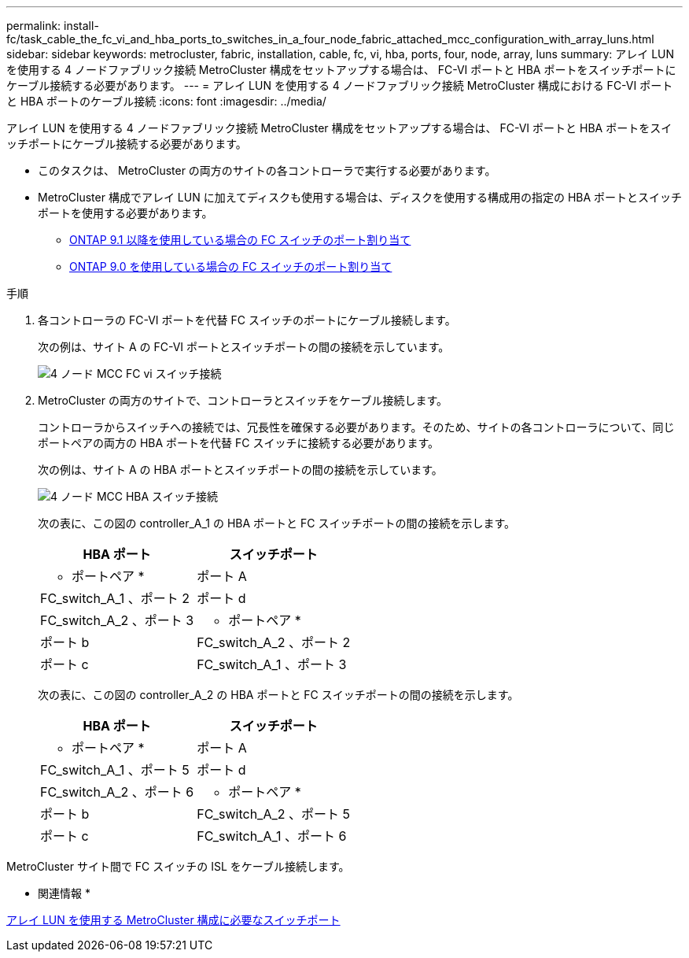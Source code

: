 ---
permalink: install-fc/task_cable_the_fc_vi_and_hba_ports_to_switches_in_a_four_node_fabric_attached_mcc_configuration_with_array_luns.html 
sidebar: sidebar 
keywords: metrocluster, fabric, installation, cable, fc, vi, hba, ports, four, node, array, luns 
summary: アレイ LUN を使用する 4 ノードファブリック接続 MetroCluster 構成をセットアップする場合は、 FC-VI ポートと HBA ポートをスイッチポートにケーブル接続する必要があります。 
---
= アレイ LUN を使用する 4 ノードファブリック接続 MetroCluster 構成における FC-VI ポートと HBA ポートのケーブル接続
:icons: font
:imagesdir: ../media/


[role="lead"]
アレイ LUN を使用する 4 ノードファブリック接続 MetroCluster 構成をセットアップする場合は、 FC-VI ポートと HBA ポートをスイッチポートにケーブル接続する必要があります。

* このタスクは、 MetroCluster の両方のサイトの各コントローラで実行する必要があります。
* MetroCluster 構成でアレイ LUN に加えてディスクも使用する場合は、ディスクを使用する構成用の指定の HBA ポートとスイッチポートを使用する必要があります。
+
** xref:concept_port_assignments_for_fc_switches_when_using_ontap_9_1_and_later.adoc[ONTAP 9.1 以降を使用している場合の FC スイッチのポート割り当て]
** xref:concept_port_assignments_for_fc_switches_when_using_ontap_9_0.adoc[ONTAP 9.0 を使用している場合の FC スイッチのポート割り当て]




.手順
. 各コントローラの FC-VI ポートを代替 FC スイッチのポートにケーブル接続します。
+
次の例は、サイト A の FC-VI ポートとスイッチポートの間の接続を示しています。

+
image::../media/four_node_mcc_fc_vi_switch_connections.gif[4 ノード MCC FC vi スイッチ接続]

. MetroCluster の両方のサイトで、コントローラとスイッチをケーブル接続します。
+
コントローラからスイッチへの接続では、冗長性を確保する必要があります。そのため、サイトの各コントローラについて、同じポートペアの両方の HBA ポートを代替 FC スイッチに接続する必要があります。

+
次の例は、サイト A の HBA ポートとスイッチポートの間の接続を示しています。

+
image::../media/four_node_mcc_hba_switch_connections.gif[4 ノード MCC HBA スイッチ接続]

+
次の表に、この図の controller_A_1 の HBA ポートと FC スイッチポートの間の接続を示します。

+
|===
| HBA ポート | スイッチポート 


 a| 
* ポートペア *



 a| 
ポート A
 a| 
FC_switch_A_1 、ポート 2



 a| 
ポート d
 a| 
FC_switch_A_2 、ポート 3



 a| 
* ポートペア *



 a| 
ポート b
 a| 
FC_switch_A_2 、ポート 2



 a| 
ポート c
 a| 
FC_switch_A_1 、ポート 3

|===
+
次の表に、この図の controller_A_2 の HBA ポートと FC スイッチポートの間の接続を示します。

+
|===
| HBA ポート | スイッチポート 


 a| 
* ポートペア *



 a| 
ポート A
 a| 
FC_switch_A_1 、ポート 5



 a| 
ポート d
 a| 
FC_switch_A_2 、ポート 6



 a| 
* ポートペア *



 a| 
ポート b
 a| 
FC_switch_A_2 、ポート 5



 a| 
ポート c
 a| 
FC_switch_A_1 、ポート 6

|===


MetroCluster サイト間で FC スイッチの ISL をケーブル接続します。

* 関連情報 *

xref:concept_switch_ports_required_for_a_eight_node_mcc_configuration_with_array_luns.adoc[アレイ LUN を使用する MetroCluster 構成に必要なスイッチポート]
